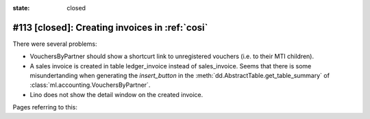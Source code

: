 :state: closed

#113 [closed]: Creating invoices in :ref:`cosi`
===============================================

There were several problems:

- VouchersByPartner should show a shortcurt link to unregistered
  vouchers (i.e. to their MTI children).
- A sales invoice is created in table ledger_invoice instead of
  sales_invoice. Seems that there is some misundertanding when
  generating the `insert_button` in
  the :meth:`dd.AbstractTable.get_table_summary` of
  :class:`ml.accounting.VouchersByPartner`.

- Lino does not show the detail window on the created invoice.

Pages referring to this:

.. refstothis::

